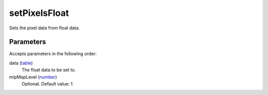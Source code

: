 setPixelsFloat
====================================================================================================

Sets the pixel data from float data.

Parameters
----------------------------------------------------------------------------------------------------

Accepts parameters in the following order:

data (`table`_)
    The float data to be set to.

mipMapLevel (`number`_)
    Optional. Default value: 1

.. _`number`: ../../../lua/type/number.html
.. _`table`: ../../../lua/type/table.html

